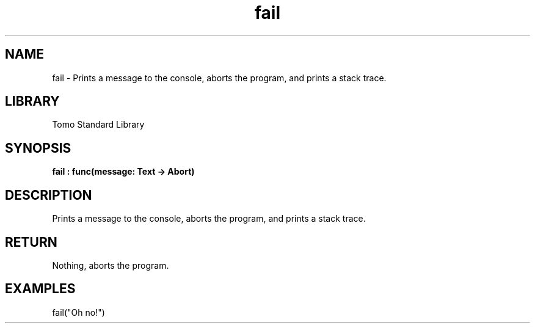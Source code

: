 '\" t
.\" Copyright (c) 2025 Bruce Hill
.\" All rights reserved.
.\"
.TH fail 3 2025-04-19T14:48:15.710106 "Tomo man-pages"
.SH NAME
fail \- Prints a message to the console, aborts the program, and prints a stack trace.

.SH LIBRARY
Tomo Standard Library
.SH SYNOPSIS
.nf
.BI fail\ :\ func(message:\ Text\ ->\ Abort)
.fi

.SH DESCRIPTION
Prints a message to the console, aborts the program, and prints a stack trace.


.TS
allbox;
lb lb lbx lb
l l l l.
Name	Type	Description	Default
message	Text	The error message to print. 	-
.TE
.SH RETURN
Nothing, aborts the program.

.SH EXAMPLES
.EX
fail("Oh no!")
.EE
